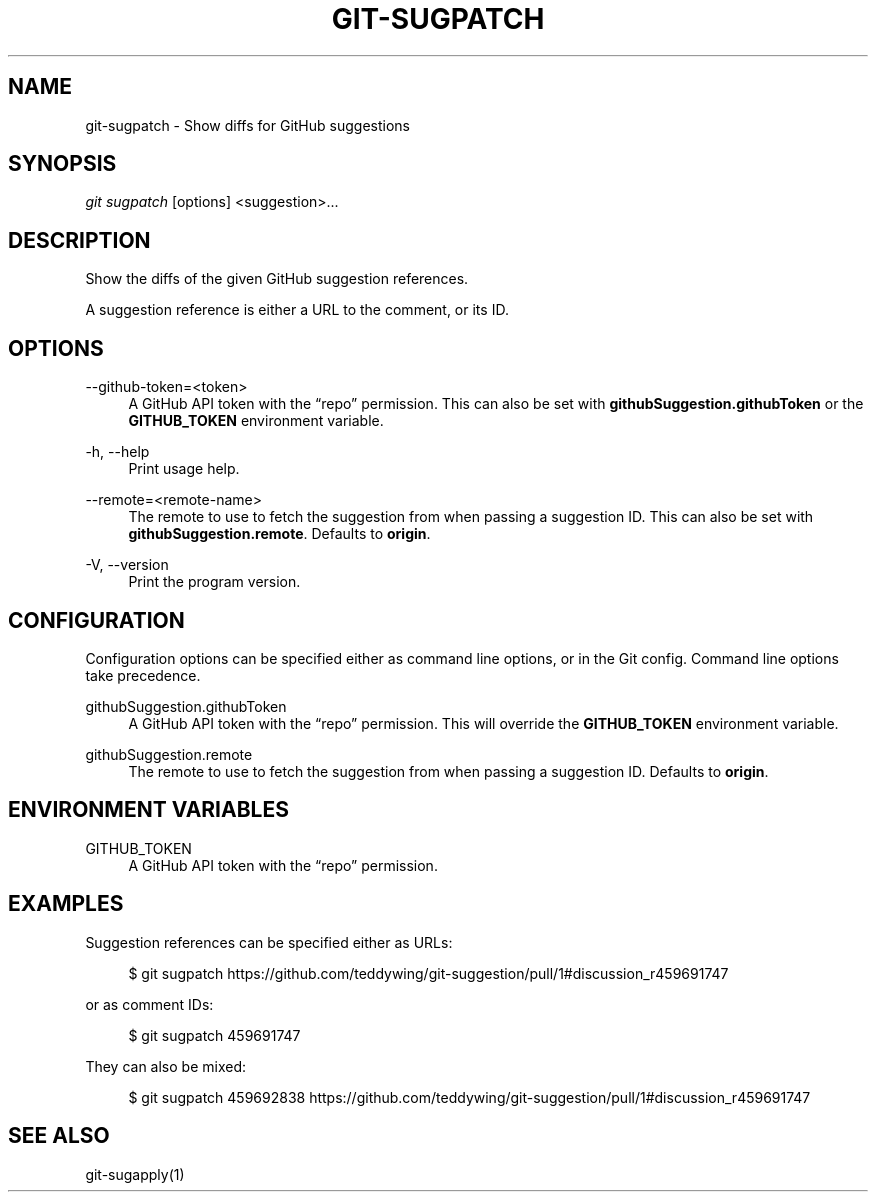 '\" t
.\"     Title: git-sugpatch
.\"    Author: [FIXME: author] [see http://docbook.sf.net/el/author]
.\" Generator: DocBook XSL Stylesheets v1.79.1 <http://docbook.sf.net/>
.\"      Date: 08/06/2020
.\"    Manual: \ \&
.\"    Source: \ \&
.\"  Language: English
.\"
.TH "GIT\-SUGPATCH" "1" "08/06/2020" "\ \&" "\ \&"
.\" -----------------------------------------------------------------
.\" * Define some portability stuff
.\" -----------------------------------------------------------------
.\" ~~~~~~~~~~~~~~~~~~~~~~~~~~~~~~~~~~~~~~~~~~~~~~~~~~~~~~~~~~~~~~~~~
.\" http://bugs.debian.org/507673
.\" http://lists.gnu.org/archive/html/groff/2009-02/msg00013.html
.\" ~~~~~~~~~~~~~~~~~~~~~~~~~~~~~~~~~~~~~~~~~~~~~~~~~~~~~~~~~~~~~~~~~
.ie \n(.g .ds Aq \(aq
.el       .ds Aq '
.\" -----------------------------------------------------------------
.\" * set default formatting
.\" -----------------------------------------------------------------
.\" disable hyphenation
.nh
.\" disable justification (adjust text to left margin only)
.ad l
.\" -----------------------------------------------------------------
.\" * MAIN CONTENT STARTS HERE *
.\" -----------------------------------------------------------------
.SH "NAME"
git-sugpatch \- Show diffs for GitHub suggestions
.SH "SYNOPSIS"
.sp
\fIgit sugpatch\fR [options] <suggestion>\&...
.SH "DESCRIPTION"
.sp
Show the diffs of the given GitHub suggestion references\&.
.sp
A suggestion reference is either a URL to the comment, or its ID\&.
.SH "OPTIONS"
.PP
\-\-github\-token=<token>
.RS 4
A GitHub API token with the \(lqrepo\(rq permission\&. This can also be set with
\fBgithubSuggestion\&.githubToken\fR
or the
\fBGITHUB_TOKEN\fR
environment variable\&.
.RE
.PP
\-h, \-\-help
.RS 4
Print usage help\&.
.RE
.PP
\-\-remote=<remote\-name>
.RS 4
The remote to use to fetch the suggestion from when passing a suggestion ID\&. This can also be set with
\fBgithubSuggestion\&.remote\fR\&. Defaults to
\fBorigin\fR\&.
.RE
.PP
\-V, \-\-version
.RS 4
Print the program version\&.
.RE
.SH "CONFIGURATION"
.sp
Configuration options can be specified either as command line options, or in the Git config\&. Command line options take precedence\&.
.PP
githubSuggestion\&.githubToken
.RS 4
A GitHub API token with the \(lqrepo\(rq permission\&. This will override the
\fBGITHUB_TOKEN\fR
environment variable\&.
.RE
.PP
githubSuggestion\&.remote
.RS 4
The remote to use to fetch the suggestion from when passing a suggestion ID\&. Defaults to
\fBorigin\fR\&.
.RE
.SH "ENVIRONMENT VARIABLES"
.PP
GITHUB_TOKEN
.RS 4
A GitHub API token with the \(lqrepo\(rq permission\&.
.RE
.SH "EXAMPLES"
.sp
Suggestion references can be specified either as URLs:
.sp
.if n \{\
.RS 4
.\}
.nf
$ git sugpatch https://github\&.com/teddywing/git\-suggestion/pull/1#discussion_r459691747
.fi
.if n \{\
.RE
.\}
.sp
or as comment IDs:
.sp
.if n \{\
.RS 4
.\}
.nf
$ git sugpatch 459691747
.fi
.if n \{\
.RE
.\}
.sp
They can also be mixed:
.sp
.if n \{\
.RS 4
.\}
.nf
$ git sugpatch 459692838 https://github\&.com/teddywing/git\-suggestion/pull/1#discussion_r459691747
.fi
.if n \{\
.RE
.\}
.SH "SEE ALSO"
.sp
git\-sugapply(1)
